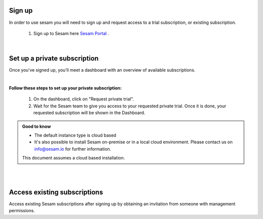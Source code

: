 .. _getting-started-sign-up:

Sign up
=======

In order to use sesam you will need to sign up and request access to a trial subscription, or existing subscription.

    #. Sign up to Sesam here `Sesam Portal <https://portal.sesam.io/auth/login?redirect=dashboard>`__ .


|

Set up a private subscription
=============================

Once you've signed up, you'll meet a dashboard with an overview of available subscriptions.

.. 
    .. image:: images/getting-started/dashboard-view.png
    :width: 100%
    :align: left
    :alt: Sesam Dashboard

|

**Follow these steps to set up your private subscription:**

    #. On the dashboard, click on "Request private trial".

    #. Wait for the Sesam team to give you access to your requested private trial. Once it is done, your requested subscription will be shown in the Dashboard. 

..
 .. image:: images/getting-started/dashboard-view.png
    :width: 100%
    :align: left
    :alt: Sesam Dashboard

..
    .. note:: 

        You can rename your instance in the Subscription settings.

.. admonition:: Good to know

    *  The default instance type is cloud based
    *  It's also possible to install Sesam on-premise or in a local cloud environment. Please contact us on info@sesam.io for further information.

    This document assumes a cloud based installation. 


|


.. _getting-started-access-existing-subscription:

|

Access existing subscriptions
=============================

Access existing Sesam subscriptions after signing up by obtaining an invitation from someone with management permissions.